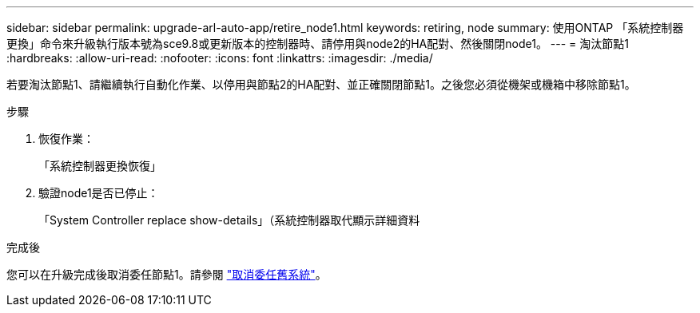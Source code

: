 ---
sidebar: sidebar 
permalink: upgrade-arl-auto-app/retire_node1.html 
keywords: retiring, node 
summary: 使用ONTAP 「系統控制器更換」命令來升級執行版本號為sce9.8或更新版本的控制器時、請停用與node2的HA配對、然後關閉node1。 
---
= 淘汰節點1
:hardbreaks:
:allow-uri-read: 
:nofooter: 
:icons: font
:linkattrs: 
:imagesdir: ./media/


[role="lead"]
若要淘汰節點1、請繼續執行自動化作業、以停用與節點2的HA配對、並正確關閉節點1。之後您必須從機架或機箱中移除節點1。

.步驟
. 恢復作業：
+
「系統控制器更換恢復」

. 驗證node1是否已停止：
+
「System Controller replace show-details」（系統控制器取代顯示詳細資料



.完成後
您可以在升級完成後取消委任節點1。請參閱 link:decommission_old_system.html["取消委任舊系統"]。
